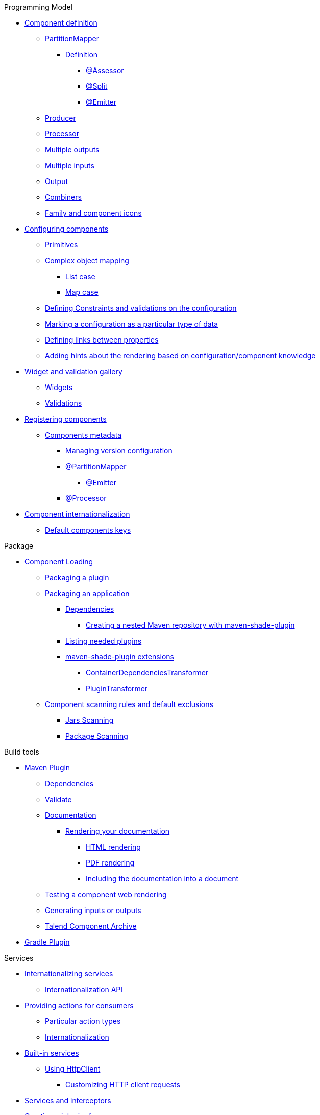 .Programming Model
* xref:documentation.adoc#_component_definition[Component definition]
** xref:documentation.adoc#partition-mapper[PartitionMapper]
*** xref:documentation.adoc#_definition[Definition]
**** xref:documentation.adoc#_assessor[@Assessor]
**** xref:documentation.adoc#_split[@Split]
**** xref:documentation.adoc#_emitter[@Emitter]
** xref:documentation.adoc#_producer[Producer]
** xref:documentation.adoc#_processor[Processor]
** xref:documentation.adoc#_multiple_outputs[Multiple outputs]
** xref:documentation.adoc#_multiple_inputs[Multiple inputs]
** xref:documentation.adoc#_output[Output]
** xref:documentation.adoc#_combiners[Combiners]
** xref:documentation.adoc#_family_and_component_icons[Family and component icons]
* xref:documentation.adoc#_configuring_components[Configuring components]
** xref:documentation.adoc#_primitives[Primitives]
** xref:documentation.adoc#_complex_object_mapping[Complex object mapping]
*** xref:documentation.adoc#_list_case[List case]
*** xref:documentation.adoc#_map_case[Map case]
** xref:documentation.adoc#_defining_constraints_and_validations_on_the_configuration[Defining Constraints and validations on the configuration]
** xref:documentation.adoc#_marking_a_configuration_as_a_particular_type_of_data[Marking a configuration as a particular type of data]
** xref:documentation.adoc#_defining_links_between_properties[Defining links between properties]
** xref:documentation.adoc#documentation-ui-hints[Adding hints about the rendering based on configuration/component knowledge]
* xref:documentation.adoc#_widget_and_validation_gallery[Widget and validation gallery]
** xref:documentation.adoc#_widgets[Widgets]
** xref:documentation.adoc#_validations[Validations]
* xref:documentation.adoc#_registering_components[Registering components]
** xref:documentation.adoc#_components_metadata[Components metadata]
*** xref:documentation.adoc#_managing_version_configuration[Managing version configuration]
*** xref:documentation.adoc#_partitionmapper[@PartitionMapper]
**** xref:documentation.adoc#_emitter_2[@Emitter]
*** xref:documentation.adoc#_processor_2[@Processor]
* xref:documentation.adoc#_component_internationalization[Component internationalization]
** xref:documentation.adoc#_default_components_keys[Default components keys]

.Package
* xref:documentation.adoc#_component_loading[Component Loading]
** xref:documentation.adoc#_packaging_a_plugin[Packaging a plugin]
** xref:documentation.adoc#_packaging_an_application[Packaging an application]
*** xref:documentation.adoc#_dependencies[Dependencies]
**** xref:documentation.adoc#_creating_a_nested_maven_repository_with_maven_shade_plugin[Creating a nested Maven repository with maven-shade-plugin]
*** xref:documentation.adoc#_listing_needed_plugins[Listing needed plugins]
*** xref:documentation.adoc#_maven_shade_plugin_extensions[maven-shade-plugin extensions]
**** xref:documentation.adoc#_containerdependenciestransformer[ContainerDependenciesTransformer]
**** xref:documentation.adoc#_plugintransformer[PluginTransformer]
** xref:documentation.adoc#_component_scanning_rules_and_default_exclusions[Component scanning rules and default exclusions]
*** xref:documentation.adoc#_jars_scanning[Jars Scanning]
*** xref:documentation.adoc#_package_scanning[Package Scanning]

.Build tools
* xref:documentation.adoc#_maven_plugin[Maven Plugin]
** xref:documentation.adoc#_dependencies_2[Dependencies]
** xref:documentation.adoc#_validate[Validate]
** xref:documentation.adoc#_documentation[Documentation]
*** xref:documentation.adoc#_rendering_your_documentation[Rendering your documentation]
**** xref:documentation.adoc#_html_rendering[HTML rendering]
**** xref:documentation.adoc#_pdf_rendering[PDF rendering]
**** xref:documentation.adoc#_including_the_documentation_into_a_document[Including the documentation into a document]
** xref:documentation.adoc#_testing_a_component_web_rendering[Testing a component web rendering]
** xref:documentation.adoc#_generating_inputs_or_outputs[Generating inputs or outputs]
** xref:documentation.adoc#_talend_component_archive[Talend Component Archive]
* xref:documentation.adoc#_gradle_plugin[Gradle Plugin]

.Services
* xref:documentation.adoc#_internationalizing_services[Internationalizing services]
** xref:documentation.adoc#_internationalization_api[Internationalization API]
* xref:documentation.adoc#_providing_actions_for_consumers[Providing actions for consumers]
** xref:documentation.adoc#_particular_action_types[Particular action types]
** xref:documentation.adoc#_internationalization[Internationalization]
* xref:documentation.adoc#_built_in_services[Built-in services]
** xref:documentation.adoc#httpclient_usage[Using HttpClient]
*** xref:documentation.adoc#_customizing_http_client_requests[Customizing HTTP client requests]
* xref:documentation.adoc#_services_and_interceptors[Services and interceptors]
* xref:documentation.adoc#_creating_a_job_pipeline[Creating a job pipeline]
** xref:documentation.adoc#_job_builder[Job Builder]
*** xref:documentation.adoc#_environmentrunner[Environment/Runner]
*** xref:documentation.adoc#_key_provider[Key Provider]
** xref:documentation.adoc#_beam_case[Beam case]
*** xref:documentation.adoc#_inputs_and_outputs[Inputs and Outputs]
*** xref:documentation.adoc#_processors[Processors]
*** xref:documentation.adoc#_converting_a_beam_io_into_a_component_io[Converting a Beam.io into a component I/O]
* xref:documentation.adoc#_advanced_defining_a_custom_api[Advanced: defining a custom API]
** xref:documentation.adoc#_extending_the_ui[Extending the UI]

.Testing
* xref:documentation.adoc#_testing_best_practices[Testing best practices]
** xref:documentation.adoc#_parameterized_tests[Parameterized tests]
*** xref:documentation.adoc#_junit_4[JUnit 4]
*** xref:documentation.adoc#_junit_5[JUnit 5]
* xref:documentation.adoc#_component_runtime_testing[component-runtime-testing]
** xref:documentation.adoc#_component_runtime_junit[component-runtime-junit]
*** xref:documentation.adoc#_junit_4_2[JUnit 4]
*** xref:documentation.adoc#_junit_5_2[JUnit 5]
*** xref:documentation.adoc#_mocking_the_output[Mocking the output]
*** xref:documentation.adoc#_mocking_the_input[Mocking the input]
*** xref:documentation.adoc#_creating_runtime_configuration_from_component_configuration[Creating runtime configuration from component configuration]
*** xref:documentation.adoc#_testing_a_mapper[Testing a Mapper]
*** xref:documentation.adoc#_testing_a_processor[Testing a Processor]
** xref:documentation.adoc#_component_runtime_testing_spark[component-runtime-testing-spark]
*** xref:documentation.adoc#_junit_4_3[JUnit 4]
*** xref:documentation.adoc#_junit_5_3[JUnit 5]
*** xref:documentation.adoc#_checking_the_job_execution_status[Checking the job execution status]
** xref:documentation.adoc#component-runtime-http-junit[component-runtime-http-junit]
*** xref:documentation.adoc#_junit_4_4[JUnit 4]
**** xref:documentation.adoc#_ssl[SSL]
*** xref:documentation.adoc#_junit_5_4[JUnit 5]
**** xref:documentation.adoc#_ssl_2[SSL]
*** xref:documentation.adoc#_capturing_mode[Capturing mode]
*** xref:documentation.adoc#_passthrough_mode[Passthrough mode]
* xref:documentation.adoc#_beam_testing[Beam testing]
* xref:documentation.adoc#_testing_on_multiple_environments[Testing on multiple environments]
** xref:documentation.adoc#_junit_4_5[JUnit 4]
** xref:documentation.adoc#_junit_5_5[JUnit 5]
** xref:documentation.adoc#_provided_environments[Provided environments]
** xref:documentation.adoc#_configuring_environments[Configuring environments]
*** xref:documentation.adoc#_advanced_usage[Advanced usage]
* xref:documentation.adoc#_secretspasswords_and_maven[Secrets/Passwords and Maven]
* xref:documentation.adoc#_generating_data[Generating data]

.Tutorials
* xref:tutorial-generate-project-using-starter.adoc[Generate a component]
* xref:tutorial-create-an-input-component.adoc[Create an input component]
* xref:tutorial-create-an-output-component.adoc[Create an output component]
* xref:tutorial-test-your-components.adoc[Test your components]
* xref:tutorial-configuration-sensitive-data.adoc[Configuration and sensitive data]
* xref:tutorial-create-components-rest-api.adoc[Create components for REST API]
* xref:tutorial-test-rest-api.adoc[How to test a REST API]
* xref:tutorial-dev-vs-ci-setup.adoc[Dev vs CI setup]
* xref:tutorial-talend-intellij-plugin-usage.adoc[Talend Intellij plugin]

.Web
* xref:documentation-rest.adoc[Server]
* xref:server-uispec.adoc[UiSpec Server]
.Execute
* xref:services-pipeline.adoc[Simple/Test Pipeline API]
* https://beam.apache.org/documentation/programming-guide/#creating-a-pipeline[Beam Pipeline API]

